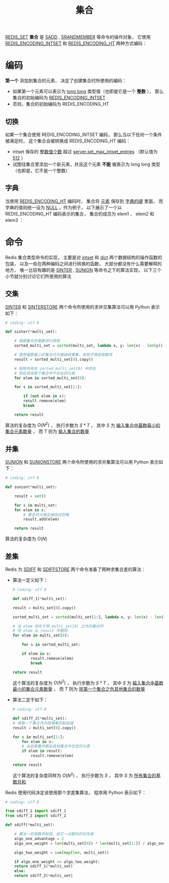 #+TITLE: 集合
#+HTML_HEAD: <link rel="stylesheet" type="text/css" href="../css/main.css" />
#+HTML_LINK_UP: ./list.html
#+HTML_LINK_HOME: ./data_type.html
#+OPTIONS: num:nil timestamp:nil ^:nil

_REDIS_SET_  *集合* 是 _SADD_ ,  _SRANDMEMBER_ 等命令的操作对象， 它使用 _REDIS_ENCODING_INTSET_ 和 _REDIS_ENCODING_HT_ 两种方式编码：
#+ATTR_HTML: image :width 90% 
[[file:../pic/graphviz-2f54a5b62b3507f0e6d579358e426c78b0dfbd5c.svg]]

* 编码
*第一个* 添加到集合的元素， 决定了创建集合时所使用的编码：
+ 如果第一个元素可以表示为 _long long_ 类型值（也即是它是一个 *整数* ）， 那么集合的初始编码为 _REDIS_ENCODING_INTSET_
+ 否则，集合的初始编码为 REDIS_ENCODING_HT

** 切换
如果一个集合使用 REDIS_ENCODING_INTSET 编码， 那么当以下任何一个条件被满足时， 这个集合会被转换成 REDIS_ENCODING_HT 编码：
+ intset 保存的 _整数值个数_ 超过 _server.set_max_intset_entries_ （默认值为 _512_ ）
+ 试图往集合里添加一个新元素，并且这个元素 *不能* 被表示为 long long 类型（也即是，它不是一个整数）

** 字典
当使用 _REDIS_ENCODING_HT_ 编码时， 集合将 _元素_ 保存到 _字典的键_ 里面， 而字典的值则统一设为 _NULL_ 。作为例子， 以下展示了一个以 REDIS_ENCODING_HT 编码表示的集合， 集合的成员为 elem1 、 elem2 和 elem3 ：

#+ATTR_HTML: image :width 90% 
[[file:../pic/graphviz-3b62c50ed475dc6c91adbb8079f0e0104f644931.svg]]

* 命令
Redis 集合类型命令的实现， 主要是对 _intset_ 和 _dict_ 两个数据结构的操作函数的包装， 以及一些在两种编码之间进行转换的函数， 大部分都没有什么需要解释的地方， 唯一比较有趣的是 _SINTER_ , _SUNION_ 等命令之下的算法实现， 以下三个小节就分别讨论它们所使用的算法

** 交集
_SINTER_ 和 _SINTERSTORE_ 两个命令所使用的求并交集算法可以用 Python 表示如下：

#+begin_src python 
  # coding: utf-8

  def sinter(*multi_set):

      # 根据集合的基数进行排序
      sorted_multi_set = sorted(multi_set, lambda x, y: len(x) - len(y))

      # 使用基数最小的集合作为基础结果集，有助于降低常数项
      result = sorted_multi_set[0].copy()

      # 剔除所有在 sorted_multi_set[0] 中存在
      # 但在其他某个集合中不存在的元素
      for elem in sorted_multi_set[0]:

	  for s in sorted_multi_set[1:]:

	      if (not elem in s):
		  result.remove(elem)
		  break

      return result
#+end_src

算法的复杂度为 $O(N^2)$ ， 执行步数为 $S*T$ ， 其中 $S$ 为 _输入集合中基数最小的集合元素数量_ ， 而 $T$ 则为 _输入集合的数量_ 
** 并集
_SUNION_ 和 _SUNIONSTORE_ 两个命令所使用的求并集算法可以用 Python 表示如下：

#+begin_src python 
  # coding: utf-8

  def sunion(*multi_set):

      result = set()

      for s in multi_set:
	  for elem in s:
	      # 重复的元素会被自动忽略
	      result.add(elem)

      return result
#+end_src

算法的复杂度为 $O(N)$ 
** 差集
Redis 为 _SDIFF_ 和 _SDIFFSTORE_ 两个命令准备了两种求集合差的算法：
+ 算法一定义如下：
  #+begin_src python 
    # coding: utf-8

    def sdiff_1(*multi_set):

	result = multi_set[0].copy()

	sorted_multi_set = sorted(multi_set[1:], lambda x, y: len(x) - len(y))

	# 当 elem 存在于除 multi_set[0] 之外的集合时
	# 将 elem 从 result 中删除
	for elem in multi_set[0]:

	    for s in sorted_multi_set:

		if elem in s:
		    result.remove(elem)
		    break

	return result
  #+end_src
  这个算法的复杂度为 $O(N^2)$ ， 执行步数为 $S*T$ ， 其中 $S$ 为 _输入集合中基数最小的集合元素数量_ ， 而 $T$ 则为 _除第一个集合之外其他集合的数量_ 
+ 算法二定于如下：
  #+begin_src python 
    # coding: utf-8

    def sdiff_2(*multi_set):
	# 用第一个集合作为结果集的起始值
	result = multi_set[0].copy()

	for s in multi_set[1:]:
	    for elem in s:
		# 从结果集中删去其他集合中包含的元素
		if elem in result:
		    result.remove(elem)

	return result
  #+end_src
  这个算法的复杂度同样为 $O(N^2)$ ， 执行步数为 $S$ ， 其中 $S$ 为 _所有集合的基数总和_ 

Redis 使用代码决定该使用那个求差集算法， 程序用 Python 表示如下：

#+begin_src python 
  # coding: utf-8

  from sdiff_1 import sdiff_1
  from sdiff_2 import sdiff_2

  def sdiff(*multi_set):

      # 算法一的常数项较低，给它一点额外的优先级
      algo_one_advantage = 2 
      algo_one_weight = len(multi_set[0]) * len(multi_set[1:]) / algo_one_advantage

      algo_two_weight = sum(map(len, multi_set))

      if algo_one_weight <= algo_two_weight:
	  return sdiff_1(*multi_set)
      else:
	  return sdiff_2(*multi_set)
#+end_src

